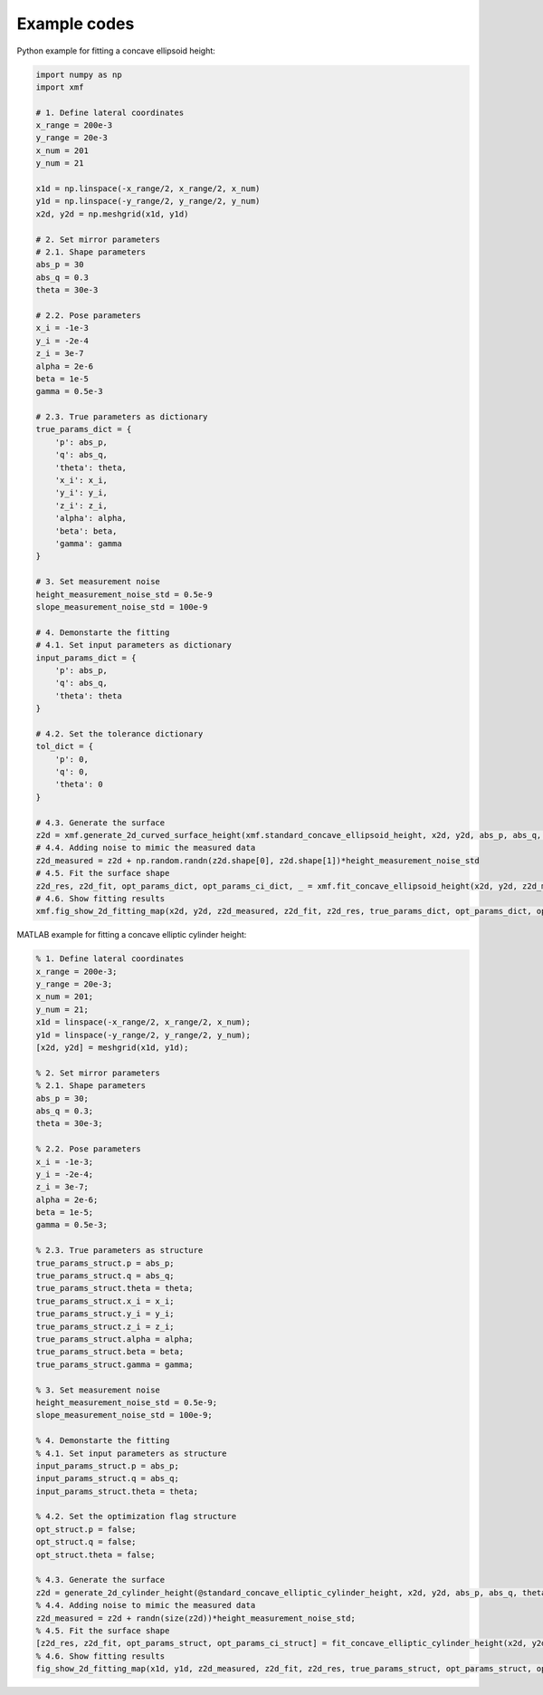 Example codes
==============

Python example for fitting a concave ellipsoid height:

.. code-block:: python

    import numpy as np
    import xmf

    # 1. Define lateral coordinates
    x_range = 200e-3 
    y_range = 20e-3 
    x_num = 201 
    y_num = 21 

    x1d = np.linspace(-x_range/2, x_range/2, x_num) 
    y1d = np.linspace(-y_range/2, y_range/2, y_num) 
    x2d, y2d = np.meshgrid(x1d, y1d)

    # 2. Set mirror parameters
    # 2.1. Shape parameters
    abs_p = 30 
    abs_q = 0.3
    theta = 30e-3 

    # 2.2. Pose parameters
    x_i = -1e-3 
    y_i = -2e-4 
    z_i = 3e-7 
    alpha = 2e-6 
    beta = 1e-5 
    gamma = 0.5e-3 

    # 2.3. True parameters as dictionary
    true_params_dict = {
        'p': abs_p,
        'q': abs_q,
        'theta': theta,
        'x_i': x_i,
        'y_i': y_i,
        'z_i': z_i,
        'alpha': alpha,
        'beta': beta,
        'gamma': gamma
    }

    # 3. Set measurement noise
    height_measurement_noise_std = 0.5e-9
    slope_measurement_noise_std = 100e-9

    # 4. Demonstarte the fitting 
    # 4.1. Set input parameters as dictionary
    input_params_dict = {
        'p': abs_p,
        'q': abs_q,
        'theta': theta
    }

    # 4.2. Set the tolerance dictionary
    tol_dict = {
        'p': 0,
        'q': 0,
        'theta': 0
    }

    # 4.3. Generate the surface
    z2d = xmf.generate_2d_curved_surface_height(xmf.standard_concave_ellipsoid_height, x2d, y2d, abs_p, abs_q, theta, x_i, y_i, z_i, alpha, beta, gamma) 
    # 4.4. Adding noise to mimic the measured data
    z2d_measured = z2d + np.random.randn(z2d.shape[0], z2d.shape[1])*height_measurement_noise_std 
    # 4.5. Fit the surface shape
    z2d_res, z2d_fit, opt_params_dict, opt_params_ci_dict, _ = xmf.fit_concave_ellipsoid_height(x2d, y2d, z2d_measured, input_params_dict, tol_dict) 
    # 4.6. Show fitting results
    xmf.fig_show_2d_fitting_map(x2d, y2d, z2d_measured, z2d_fit, z2d_res, true_params_dict, opt_params_dict, opt_params_ci_dict,'Concave Ellipsoid') 


MATLAB example for fitting a concave elliptic cylinder height:

.. code-block:: matlab
   
    % 1. Define lateral coordinates
    x_range = 200e-3;
    y_range = 20e-3;
    x_num = 201;
    y_num = 21;
    x1d = linspace(-x_range/2, x_range/2, x_num);
    y1d = linspace(-y_range/2, y_range/2, y_num);
    [x2d, y2d] = meshgrid(x1d, y1d);

    % 2. Set mirror parameters
    % 2.1. Shape parameters
    abs_p = 30;
    abs_q = 0.3;
    theta = 30e-3;

    % 2.2. Pose parameters
    x_i = -1e-3;
    y_i = -2e-4;
    z_i = 3e-7;
    alpha = 2e-6;
    beta = 1e-5;
    gamma = 0.5e-3;

    % 2.3. True parameters as structure
    true_params_struct.p = abs_p;
    true_params_struct.q = abs_q;
    true_params_struct.theta = theta;
    true_params_struct.x_i = x_i;
    true_params_struct.y_i = y_i;
    true_params_struct.z_i = z_i;
    true_params_struct.alpha = alpha;
    true_params_struct.beta = beta;
    true_params_struct.gamma = gamma;

    % 3. Set measurement noise
    height_measurement_noise_std = 0.5e-9;
    slope_measurement_noise_std = 100e-9;

    % 4. Demonstarte the fitting 
    % 4.1. Set input parameters as structure
    input_params_struct.p = abs_p;
    input_params_struct.q = abs_q;
    input_params_struct.theta = theta;

    % 4.2. Set the optimization flag structure
    opt_struct.p = false;
    opt_struct.q = false;
    opt_struct.theta = false;

    % 4.3. Generate the surface
    z2d = generate_2d_cylinder_height(@standard_concave_elliptic_cylinder_height, x2d, y2d, abs_p, abs_q, theta, x_i, z_i, alpha, beta, gamma);
    % 4.4. Adding noise to mimic the measured data
    z2d_measured = z2d + randn(size(z2d))*height_measurement_noise_std;
    % 4.5. Fit the surface shape
    [z2d_res, z2d_fit, opt_params_struct, opt_params_ci_struct] = fit_concave_elliptic_cylinder_height(x2d, y2d, z2d_measured, input_params_struct, opt_struct);
    % 4.6. Show fitting results
    fig_show_2d_fitting_map(x1d, y1d, z2d_measured, z2d_fit, z2d_res, true_params_struct, opt_params_struct, opt_params_ci_struct, 'Concave Elliptic Cylinder');